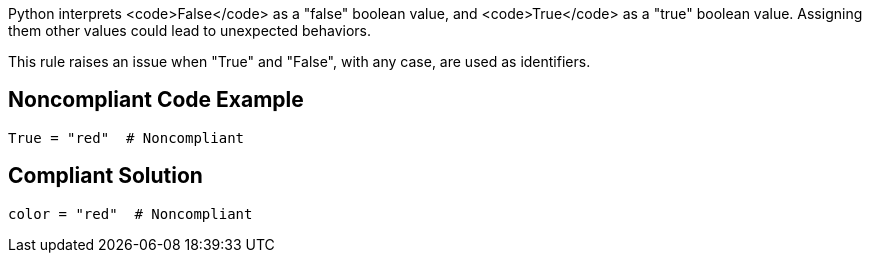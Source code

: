 Python interprets <code>False</code> as a "false" boolean value, and <code>True</code> as a "true" boolean value. Assigning them other values could lead to unexpected behaviors.

This rule raises an issue when "True" and "False", with any case, are used as identifiers.


== Noncompliant Code Example

----
True = "red"  # Noncompliant
----


== Compliant Solution

----
color = "red"  # Noncompliant
----


